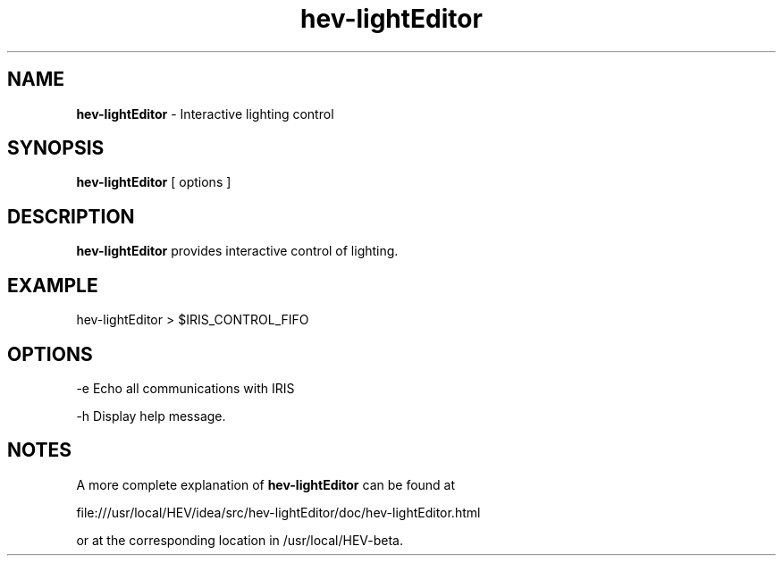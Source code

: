 .\" This is a comment
.\" The extra parameters on .TH show up in the headers
.TH hev-lightEditor 1 "September 2012" 
.SH NAME
.B
hev-lightEditor
- Interactive lighting control

.SH SYNOPSIS
.B "hev-lightEditor" 
[ options ]

.SH DESCRIPTION
.PP
.B
hev-lightEditor 
provides interactive control of lighting.


.SH EXAMPLE

hev-lightEditor > $IRIS_CONTROL_FIFO

.SH OPTIONS

-e   Echo all communications with IRIS

-h   Display help message.

.SH NOTES
A more complete explanation of 
.B
hev-lightEditor
can be found at 

 file:///usr/local/HEV/idea/src/hev-lightEditor/doc/hev-lightEditor.html

or at the corresponding location in /usr/local/HEV-beta.


.\" .SH SEE ALSO




